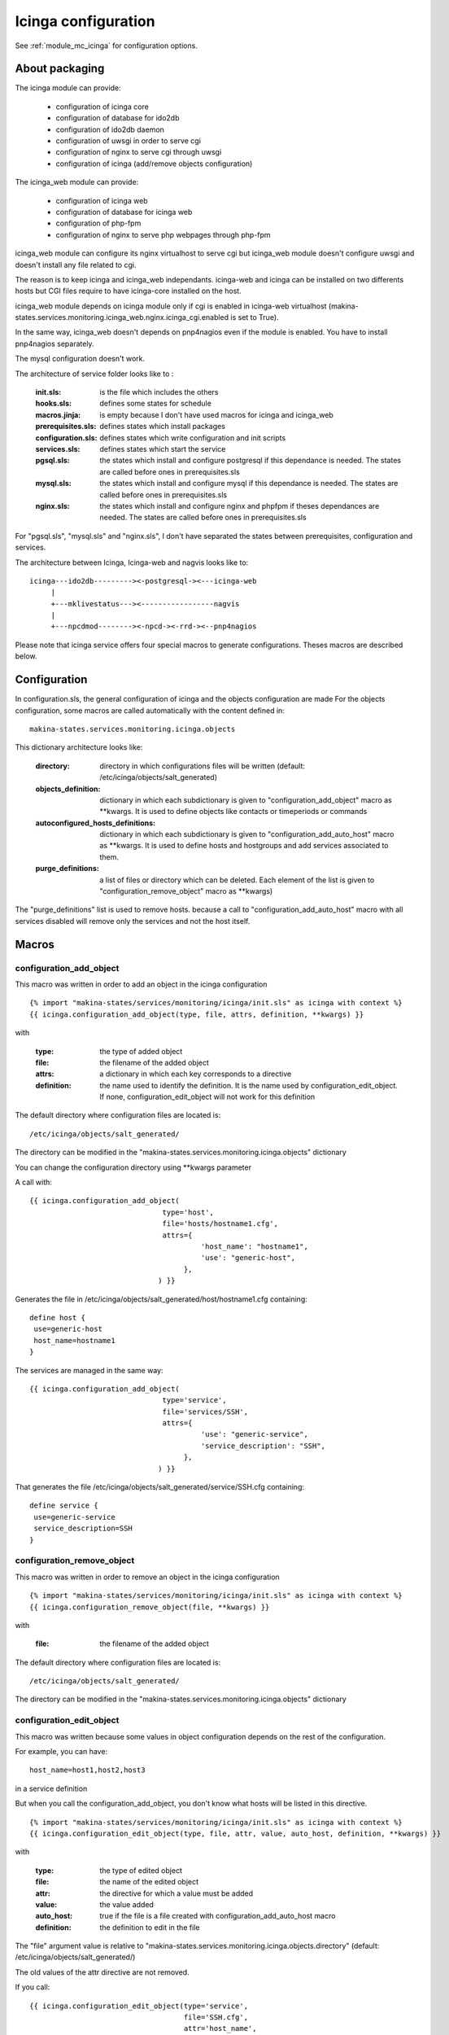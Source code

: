 Icinga configuration
====================

See :ref:`module_mc_icinga` for configuration options.

About packaging
---------------

The icinga module can provide:

  - configuration of icinga core
  - configuration of database for ido2db
  - configuration of ido2db daemon
  - configuration of uwsgi in order to serve cgi
  - configuration of nginx to serve cgi through uwsgi
  - configuration of icinga (add/remove objects configuration)


The icinga_web module can provide:

  - configuration of icinga web
  - configuration of database for icinga web
  - configuration of php-fpm
  - configuration of nginx to serve php webpages through php-fpm

icinga_web module can configure its nginx virtualhost to serve cgi but icinga_web module doesn't configure uwsgi and doesn't install any file related to cgi.

The reason is to keep icinga and icinga_web independants.
icinga-web and icinga can be installed on two differents hosts but CGI files require to have icinga-core installed on the host.

icinga_web module depends on icinga module only if cgi is enabled in icinga-web virtualhost (makina-states.services.monitoring.icinga_web.nginx.icinga_cgi.enabled is set to True).

In the same way, icinga_web doesn't depends on pnp4nagios even if the module is enabled.
You have to install pnp4nagios separately.

The mysql configuration doesn't work.


The architecture of service folder looks like to :

    :init.sls: is the file which includes the others
    :hooks.sls: defines some states for schedule
    :macros.jinja: is empty because I don't have used macros for icinga and icinga_web
    :prerequisites.sls: defines states which install packages
    :configuration.sls: defines states which write configuration and init scripts
    :services.sls: defines states which start the service
    :pgsql.sls: the states which install and configure postgresql if this dependance is needed. The states are called before ones in prerequisites.sls
    :mysql.sls: the states which install and configure mysql if this dependance is needed. The states are called before ones in prerequisites.sls
    :nginx.sls: the states which install and configure nginx and phpfpm if theses dependances are needed. The states are called before ones in prerequisites.sls

For "pgsql.sls", "mysql.sls" and "nginx.sls", I don't have separated the states between prerequisites, configuration and services.


The architecture between Icinga, Icinga-web and nagvis looks like to:

::

	icinga---ido2db---------><-postgresql-><---icinga-web
	     |
	     +---mklivestatus---><-----------------nagvis
             |
             +---npcdmod--------><-npcd-><-rrd-><--pnp4nagios


Please note that icinga service offers four special macros to generate configurations. Theses macros are described below.

Configuration
-------------

In configuration.sls, the general configuration of icinga and the objects configuration are made
For the objects configuration, some macros are called automatically with the content defined in::

    makina-states.services.monitoring.icinga.objects

This dictionary architecture looks like:

    :directory: directory in which configurations files will be written (default: /etc/icinga/objects/salt_generated)
    :objects_definition: dictionary in which each subdictionary is given to "configuration_add_object" macro as \*\*kwargs. It is used to define objects like contacts or timeperiods or commands
    :autoconfigured_hosts_definitions: dictionary in which each subdictionary is given to "configuration_add_auto_host" macro as \*\*kwargs. It is used to define hosts and hostgroups and add services associated to them.
    :purge_definitions: a list of files or directory which can be deleted. Each element of the list is given to "configuration_remove_object" macro as \*\*kwargs)

The "purge\_definitions" list is used to remove hosts. because a call to "configuration_add_auto_host" macro with all services disabled will remove only the services and not the host itself.

Macros
------

configuration_add_object
++++++++++++++++++++++++

This macro was written in order to add an object in the icinga configuration

::

    {% import "makina-states/services/monitoring/icinga/init.sls" as icinga with context %}
    {{ icinga.configuration_add_object(type, file, attrs, definition, **kwargs) }}

with

    :type: the type of added object
    :file: the filename of the added object
    :attrs: a dictionary in which each key corresponds to a directive
    :definition: the name used to identify the definition. It is the name used by configuration_edit_object. If none, configuration_edit_object will not work for this definition

The default directory where configuration files are located is::

    /etc/icinga/objects/salt_generated/

The directory can be modified in the "makina-states.services.monitoring.icinga.objects" dictionary


You can change the configuration directory using \*\*kwargs parameter


A call with::

    {{ icinga.configuration_add_object(
                                   type='host',
                                   file='hosts/hostname1.cfg',
                                   attrs={
                                            'host_name': "hostname1",
                                            'use': "generic-host",
                                        },
                                  ) }}

Generates the file in /etc/icinga/objects/salt_generated/host/hostname1.cfg containing::

    define host {
     use=generic-host
     host_name=hostname1
    }


The services are managed in the same way::

    {{ icinga.configuration_add_object(
                                   type='service',
                                   file='services/SSH',
                                   attrs={
                                            'use': "generic-service",
                                            'service_description': "SSH",
                                        },
                                  ) }}

That generates the file /etc/icinga/objects/salt_generated/service/SSH.cfg containing::

    define service {
     use=generic-service
     service_description=SSH
    }

configuration_remove_object
+++++++++++++++++++++++++++

This macro was written in order to remove an object in the icinga configuration

::

    {% import "makina-states/services/monitoring/icinga/init.sls" as icinga with context %}
    {{ icinga.configuration_remove_object(file, **kwargs) }}

with

    :file: the filename of the added object

The default directory where configuration files are located is::

    /etc/icinga/objects/salt_generated/

The directory can be modified in the "makina-states.services.monitoring.icinga.objects" dictionary

configuration_edit_object
+++++++++++++++++++++++++

This macro was written because some values in object configuration depends on the rest of the configuration.

For example, you can have::

    host_name=host1,host2,host3

in a service definition

But when you call the configuration_add_object, you don't know what hosts will be listed in this directive.


::

    {% import "makina-states/services/monitoring/icinga/init.sls" as icinga with context %}
    {{ icinga.configuration_edit_object(type, file, attr, value, auto_host, definition, **kwargs) }}

with

    :type: the type of edited object
    :file: the name of the edited object
    :attr: the directive for which a value must be added
    :value: the value added
    :auto_host: true if the file is a file created with configuration_add_auto_host macro
    :definition: the definition to edit in the file

The "file" argument value is relative to "makina-states.services.monitoring.icinga.objects.directory" (default: /etc/icinga/objects/salt_generated/)

The old values of the attr directive are not removed. 

If you call::

    {{ icinga.configuration_edit_object(type='service',
                                        file='SSH.cfg',
                                        attr='host_name',
                                        value='hostname1') }}

the previous service definition becomes::

    define service {
     use=generic-service
     service_description=SSH
     host_name=hostname1
    }

If you recall the macro with a different value::

    {{ icinga.configuration_edit_object(type='service',
                                        file='SSH.cfg',
                                        attr='host_name',
                                        value='hostname2') }}

the previous service definition becomes::

    define service {
     use=generic-service
     service_description=SSH
     host_name=hostname1,hostname2
    }

when auto_host is set to true, the value for definition argument are:

  - definition='host': or definition='hostgroup' the attribute will be added in the host/hostgroup definition 
  - definition=service: the attribute will be added in service definition. service have to be in the service list and have to be enabled
  - definition=service-name: the attribute will be added in service loop definition.


Limits
++++++

Currently, the macro doesn't edit the icinga.cfg file in order to add the directory in the list of "cfg_dir"
You should think to make a coherent configuration.

By default, the /etc/icinga/objects is present in "cfg_dir".

No checks are done. You can generate invalid values for any directives. You can set non-existent directives too.

configuration_add_auto_host
+++++++++++++++++++++++++++

This macro is designed to add an host and associated services

::

    {% import "makina-states/services/monitoring/icinga/init.sls" as icinga with context %}
    {% icinga.configuration_add_auto_host(hostname,
                                          hostgroup=False,
                                          attrs={},
                                          ssh_user='root',
                                          ssh_addr='',
                                          ssh_port=22,
                                          ssh_timeout=30,
                                          backup_burp_age=False,
                                          backup_rdiff=False,
                                          beam_process=False,
                                          celeryd_process=False,
                                          cron=False,
                                          ddos=false,
                                          debian_updates=False,
                                          dns_association_hostname=False,
                                          dns_association=False,
                                          dns_reverse_association=False,
                                          disk_space=False,
                                          disk_space_root=False,
                                          disk_space_var=False,
                                          disk_space_srv=False,
                                          disk_space_tmp=False,
                                          disk_space_data=False,
                                          disk_space_mnt_data=False,
                                          disk_space_home=False,
                                          disk_space_var_lxc=False,
                                          disk_space_var_makina=False,
                                          disk_space_var_mysql=False,
                                          disk_space_var_www=False,
                                          disk_space_backups=False,
                                          disk_space_backups_guidtz=False,
                                          disk_space_var_backups_bluemind=False,
                                          disk_space_var_spool_cyrus=False,
                                          disk_space_nmd_www=False,
                                          drbd=False,
                                          epmd_process=False,
                                          erp_files=False,
                                          fail2ban=False,
                                          gunicorn_process=False,
                                          haproxy=False,
                                          ircbot_process=False,
                                          load_avg=False,
                                          mail_cyrus_imap_connections=False,
                                          mail_imap=False,
                                          mail_imap_ssl=False,
                                          mail_pop=False,
                                          mail_pop_ssl=False,
                                          mail_pop_test_account=False,
                                          mail_server_queues=False,
                                          mail_smtp=False,
                                          megaraid_sas=False,
                                          memory=False,
                                          memory_hyperviseur=False,
                                          mysql_process=False,
                                          network=False,
                                          ntp_peers=False,
                                          ntp_time=False,
                                          only_one_nagios_running=False,
                                          postgres_port=False,
                                          postgres_process=False,
                                          prebill_sending=False,
                                          raid=False,
                                          sas=False,
                                          snmpd_memory_control=False,
                                          solr=False,
                                          ssh=False,
                                          supervisord_status=False,
                                          swap=False,
                                          tiles_generator_access=False,
                                          ware_raid=False,
                                          web_apache_status=False,
                                          web_openid=False,
                                          web=False,
                                          services_attrs={}
                                         ) %}

with

    :hostname: the hostname of the added host
    :hostgroup: if true, a hostgroup will be added instead of a simple host (because it is possible to add services for a hostgroup)
    :attrs: a dictionary in which each key corresponds to a directive in the host definition
    :ssh_user: user to connect the host (it is used by check_by_ssh command)
    :ssh_addr: address used to do the ssh connection in order to perform check_by_ssh. this address is not the hostname address becasue we can use a ssh gateway
    :ssh_port: ssh_port
    :[service]: a boolean to indicate that the service [service] has to be added
    :services_attrs: a dictionary to override the default values for each service definition and to ad additional values. The keys begining with "cmdarg\_" are the check command arguments. Each subdictionary corresponds to a service.

Some services use an additional subdictionary because they can be defined several times. It is the case of

  - dns_association
  - dns_reverse_assocation
  - disk_space
  - network
  - solr
  - web_openid
  - web


For theses services, you may complete the services_attrs dictionary by adding a subsubdictionary
(the dictionary associatio to 'a_service' key here)::

    service_attrs: {
        'dns_association': {
            'a_service': {
                'cmdarg_hostname': "www.example.net",
            }
        }
    }

You can add several dns_association, disk_space, network, solr, web_openid, web

For others services, the directives are not in a subsubdctionary but directly in the subdictionary::

    service_attrs: {
        'raid': {
            'check_command': "check",
        }
    }


You have to insert in services_attrs only the non default values.


Note: The directive "host_name" will not be taken into account.
The value will be replaced with the value of "hostname" macro argument

The host is added in /etc/icinga/objects/salt_generated/<hostname>/host.cfg
The services are added in this directory too (for ssh it will be /etc/icinga/objects/salt_generated/<hostname>/ssh.cfg)

The services are defined specially for the host.
There is no::

    define service {
        host_name host1,host2
    }

The commands definitions are located in objects/objects_defintions subdictionary in mc_icinga.py
They are installed with a state in configuration.sls.

All the commands objects are created even if no service use them.

All the complexity is in "mc_icinga.add_auto_configuration_host_settings" function (see :ref:`module_mc_icinga`)

The macro only adds the host (or hostgroup) by calling "configuration_add_object" and browses the services.

if the service is enabled:
  a state adds the service configuration file by calling the "configuration_add_object" macro
if the service is disabled:
  a state removes the service configuration file by calling the "configuration_remove_object" macro

For each host, a state is executed for each service even if all the services are disabled.
The execution takes about 30 minutes for 128 hosts and 50 services (the macro configuration_add_object is called 939 times and configuration_remove_object is called 6158 times
(yes, it doesn't correspond to 50*128 because there are the commands definitions, contacts, ...)).

The speed can be improved by removing the "watch\_in" directive in the "configuration_remove_object" macro (because this macro is called a lot of time).

Without this directive. the execution takes about 10 minutes for 128 hosts and 50 services but the configuration files are removed after the restart of icinga.

I don't have find how to fix this problem. I used a "order: 1" directive but in this case the states are executed before prerequisite (which is less problematic than when the execution was after the restart of icinga. The files are deleted before the creation of new files. If a file is in "purge\_definitions" dictionary and is created in another macro call. The file will be deleted and recreated in a next state)

Another idea is to delete several configuration files with only one state.


Off topic:
I have used "order" directive in configuration_add_object macro too. (the execution time seems to be the same without any directive like order or watch_in and with a order directive)

The execution is 629.685 secondes for 128 hosts, 50 services and "order" instead of "watch\_in" in "configuration_add_object" and "configuration_remove_object"

Without the "order" directive in configuration_add_object macro but with a "watch\_in" directive, the execution is 820.238 secondes.

The difference is 190.553 for 939 "watch\_in" (the 939 call of "configuration\_add\_object" macro). So a \"watch\_in\" directive take 0.203 secondes

With 6158 "watch\_in" for "configuration\_remove\_object", it is (0.203*6158) 1249.654 secondes (about 20 minutes).

I have supposed "watch\_in" execution time constant.

With 50 services per hosts (ignore services_loop which can increase the number of services): The host autoconfiguration macro need about 10.353 secondes to execute "watch\_in" directives in one call.

With about 360 hosts the excessive execution time approach the entire hour.

The issue was resolved by decreasing the number of states: there is only one state to create each host.
The services for the host are in the same file.

This decrease the number of states and the call to configuration_remove_object is useless to delete old services because the file with services of the hosts
is naturally edited.

The execution time decrease to 1 minute about for 128 hosts but with 1000 hosts it ran out of memory.
However, it is perhaps a bad idea to have all services in a same file because the files becomes long.

The memory problem was solved by moving the "object" subdiction so that it is not cached.
Only a list of hosts is cached is "object" subdictionary.

The function "get_settings_for_object" is designed to get non cached values.

An other modification is that the macro doesn't give the data to template.
Before the modification it was::

    {% set data = salt['mc_icinga.add_auto_configuration_host_settings'](...) %}
    icinga-configuration-{{data.state_name_salt}}-add-auto-host-conf:
        ...
        - defaults
          data: |
                {{sdata}}

Now, the data are stored in a light dictionary in global variables in "mc_icinga.add_auto_configuration_host.objects"
In the macro there is::

    {% set data = salt['mc_icinga.add_auto_configuration_host'](...) %}
    icinga-configuration-{{data.state_name_salt}}-add-auto-host-conf:
        ...
        - defaults
          hostname: |
                {{salt['mc_utils.json_dump'](data.hostname}}

The function "mc_icinga.add_auto_configuration_host" stores the object informations in a dictionary like::

    {
        'hostname': {}
    }

Each subdictionary contains all arguments given to the macro.
But this methods requires to store a lot of data. For objects which are in localsettings, I have added a "fromsetting" argument. Instead of store all arguments given to the macro, only the key in localsettings is stored::

    {
        'hostname': {'fromsettings': 'host1'}
    }

Only key of this dictionary is given to template. 
The template get the object from localsettings by calling "get_settings_for_object" if a "fromsettings" key is found.
And the settings are given to the previous "mc_icinga.add_auto_configuration_host_settings" function.

All is done in the template in order to avoid store a lot of data in memory during a long time.
Then, a lot of memory is used during template compilation, when::

    default:
      data: |
            {{sdata}}

is replaced with::

    default:
      data: |
            {a big dictionary here which is the return of utf8 encode in order to use more memory}



With theses modifications, it is possible to manage only 7000 hosts with 10 services per host with 1Go of memory (another 800Mo of memory is needed to run salt-master).


Add a new service in configuration_add_auto_host macro
++++++++++++++++++++++++++++++++++++++++++++++++++++++

If you want add a new service managed with this macro, you have to:

  1. add arguments in macro and in add_auto_configuration_host_settings function
  2. add the service in "services" or "services_loop" list
  3. add the default values in "services_default_attrs"
  4. if the service was added in "services_loop" list, add code to merge dictionaries
  5. if the default "check_command" is new, add a "command" definition in
     "objects_definitions" dictionary (in "objects" function)
     and add the command with its arguments in "check_command_args"


